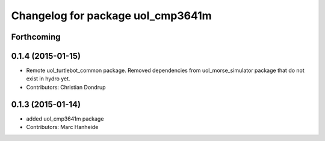 ^^^^^^^^^^^^^^^^^^^^^^^^^^^^^^^^^^
Changelog for package uol_cmp3641m
^^^^^^^^^^^^^^^^^^^^^^^^^^^^^^^^^^

Forthcoming
-----------

0.1.4 (2015-01-15)
------------------
* Remote uol_turtlebot_common package. Removed dependencies from uol_morse_simulator package that do not exist in hydro yet.
* Contributors: Christian Dondrup

0.1.3 (2015-01-14)
------------------
* added uol_cmp3641m package
* Contributors: Marc Hanheide
